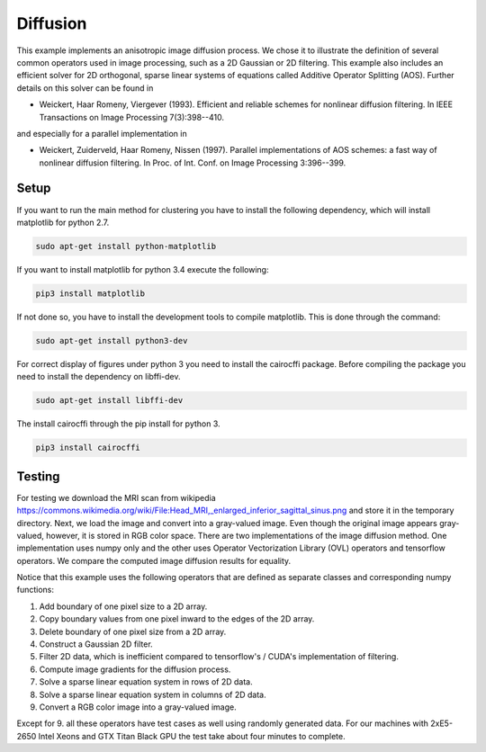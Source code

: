 Diffusion
=========

This example implements an anisotropic image diffusion process. We chose it to illustrate the definition of several
common operators used in image processing, such as a 2D Gaussian or 2D filtering. This example also includes an
efficient solver for 2D orthogonal, sparse linear systems of equations called Additive Operator Splitting (AOS).
Further details on this solver can be found in

* Weickert, Haar Romeny, Viergever (1993). Efficient and reliable schemes for nonlinear diffusion filtering. In IEEE Transactions on Image Processing 7(3):398--410.

and especially for a parallel implementation in

* Weickert, Zuiderveld, Haar Romeny, Nissen (1997). Parallel implementations of AOS schemes: a fast way of nonlinear diffusion filtering. In Proc. of Int. Conf. on Image Processing 3:396--399.

Setup
-----
If you want to run the main method for clustering you have to install the following dependency, which will install
matplotlib for python 2.7.

.. code-block:: console

   sudo apt-get install python-matplotlib

If you want to install matplotlib for python 3.4 execute the following:

.. code-block:: console

   pip3 install matplotlib

If not done so, you have to install the development tools to compile matplotlib. This is done through the command:

.. code-block:: console

   sudo apt-get install python3-dev

For correct display of figures under python 3 you need to install the cairocffi package. Before compiling the package
you need to install the dependency on libffi-dev.

.. code-block:: console

   sudo apt-get install libffi-dev

The install cairocffi through the pip install for python 3.

.. code-block:: console

   pip3 install cairocffi



Testing
-------
For testing we download the MRI scan from wikipedia https://commons.wikimedia.org/wiki/File:Head_MRI,_enlarged_inferior_sagittal_sinus.png
and store it in the temporary directory. Next, we load the image and convert into a gray-valued image. Even though the
original image appears gray-valued, however, it is stored in RGB color space. There are two implementations of
the image diffusion method. One implementation uses numpy only and the other uses Operator Vectorization Library (OVL)
operators and tensorflow operators. We compare the computed image diffusion results for equality.

Notice that this example uses the following operators that are defined as separate classes and corresponding numpy
functions:

1. Add boundary of one pixel size to a 2D array.

2. Copy boundary values from one pixel inward to the edges of the 2D array.

3. Delete boundary of one pixel size from a 2D array.

4. Construct a Gaussian 2D filter.

5. Filter 2D data, which is inefficient compared to tensorflow's / CUDA's implementation of filtering.

6. Compute image gradients for the diffusion process.

7. Solve a sparse linear equation system in rows of 2D data.

8. Solve a sparse linear equation system in columns of 2D data.

9. Convert a RGB color image into a gray-valued image.

Except for 9. all these operators have test cases as well using randomly generated data. For our machines with 2xE5-2650
Intel Xeons and GTX Titan Black GPU the test take about four minutes to complete.
